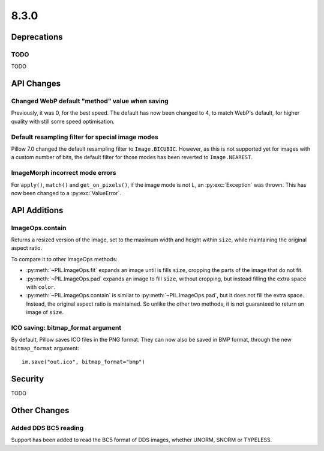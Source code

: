 8.3.0
-----

Deprecations
============

TODO
^^^^

TODO

API Changes
===========

Changed WebP default "method" value when saving
^^^^^^^^^^^^^^^^^^^^^^^^^^^^^^^^^^^^^^^^^^^^^^^

Previously, it was 0, for the best speed. The default has now been changed to 4, to
match WebP's default, for higher quality with still some speed optimisation.

Default resampling filter for special image modes
^^^^^^^^^^^^^^^^^^^^^^^^^^^^^^^^^^^^^^^^^^^^^^^^^

Pillow 7.0 changed the default resampling filter to ``Image.BICUBIC``. However, as this
is not supported yet for images with a custom number of bits, the default filter for
those modes has been reverted to ``Image.NEAREST``.

ImageMorph incorrect mode errors
^^^^^^^^^^^^^^^^^^^^^^^^^^^^^^^^

For ``apply()``, ``match()`` and ``get_on_pixels()``, if the image mode is not L, an
:py:exc:`Exception` was thrown. This has now been changed to a :py:exc:`ValueError`.

API Additions
=============

ImageOps.contain
^^^^^^^^^^^^^^^^

Returns a resized version of the image, set to the maximum width and height within
``size``, while maintaining the original aspect ratio.

To compare it to other ImageOps methods:

- :py:meth:`~PIL.ImageOps.fit` expands an image until is fills ``size``, cropping the
  parts of the image that do not fit.
- :py:meth:`~PIL.ImageOps.pad` expands an image to fill ``size``, without cropping, but
  instead filling the extra space with ``color``.
- :py:meth:`~PIL.ImageOps.contain` is similar to :py:meth:`~PIL.ImageOps.pad`, but it
  does not fill the extra space. Instead, the original aspect ratio is maintained. So
  unlike the other two methods, it is not guaranteed to return an image of ``size``.

ICO saving: bitmap_format argument
^^^^^^^^^^^^^^^^^^^^^^^^^^^^^^^^^^

By default, Pillow saves ICO files in the PNG format. They can now also be saved in BMP
format, through the new ``bitmap_format`` argument::

    im.save("out.ico", bitmap_format="bmp")

Security
========

TODO

Other Changes
=============

Added DDS BC5 reading
^^^^^^^^^^^^^^^^^^^^^

Support has been added to read the BC5 format of DDS images, whether UNORM, SNORM or
TYPELESS.
